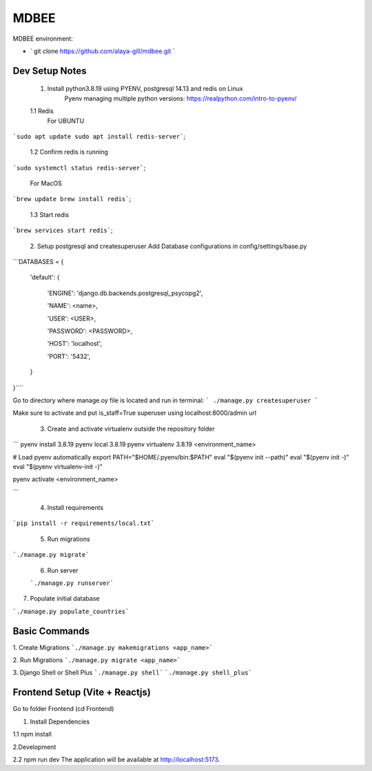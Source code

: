 MDBEE
===============

MDBEE environment:

* ` git clone https://github.com/alaya-gill/mdbee.git `

Dev Setup Notes
---------------


 1. Install python3.8.19 using PYENV, postgresql 14.13 and redis on Linux
     Pyenv managing multiple python versions: https://realpython.com/intro-to-pyenv/

 1.1 Redis
     For UBUNTU
```sudo apt update
sudo apt install redis-server```;
 1.2 Confirm redis is running 
```sudo systemctl status redis-server```;

     For MacOS
```brew update
brew install redis```;
 1.3 Start redis 
```brew services start redis```;


 2. Setup postgresql and createsuperuser
 Add Database configurations in config/settings/base.py
```DATABASES = {

    'default': {

        'ENGINE': 'django.db.backends.postgresql_psycopg2',

        'NAME': <name>,

        'USER': <USER>,

        'PASSWORD': <PASSWORD>,

        'HOST': 'localhost',

        'PORT': '5432',

    }

}````

Go to directory where manage.oy file is located and run in terminal:
``` ./manage.py createsuperuser ```

Make sure to activate and put is_staff=True superuser using localhost:8000/admin url

 3. Create and activate virtualenv outside the repository folder
```
pyenv install 3.8.19
pyenv local 3.8.19
pyenv virtualenv 3.8.19 <environment_name>

# Load pyenv automatically
export PATH="$HOME/.pyenv/bin:$PATH"
eval "$(pyenv init --path)"
eval "$(pyenv init -)"
eval "$(pyenv virtualenv-init -)"

pyenv activate <environment_name>

```

 4. Install requirements
```pip install -r requirements/local.txt```

 5. Run migrations
```./manage.py migrate```

 6. Run server  
 
 ```./manage.py runserver```
 

7. Populate initial database

```./manage.py populate_countries```


Basic Commands
--------------

1. Create Migrations
```./manage.py makemigrations <app_name>```

2. Run Migrations
```./manage.py migrate <app_name>```

3. Django Shell or Shell Plus
```./manage.py shell```
```./manage.py shell_plus```

Frontend Setup (Vite + Reactjs)
------------------

Go to folder Frontend (cd Frontend)

1. Install Dependencies

1.1 npm install

2.Development

2.2 npm run dev
The application will be available at http://localhost:5173.


